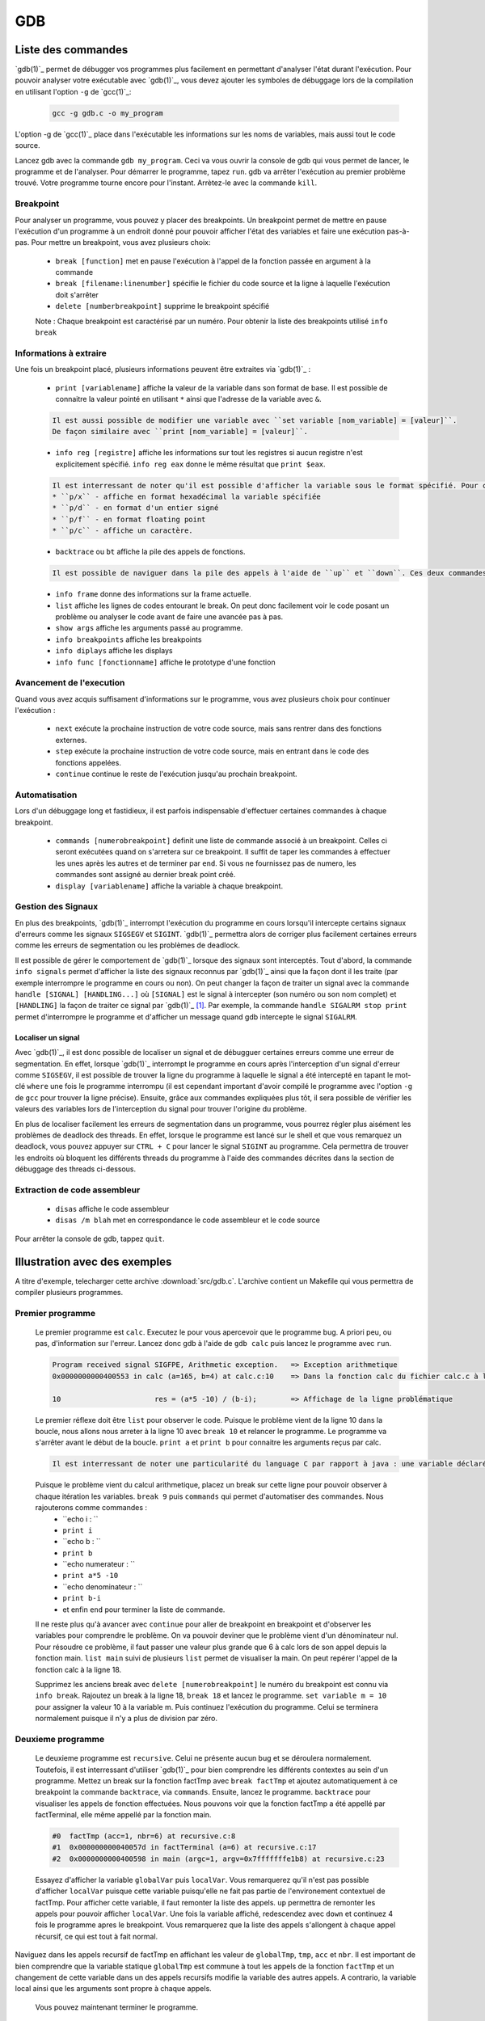 .. -*- coding: utf-8 -*-
.. Copyright |copy| 2012 by `Olivier Bonaventure <http://inl.info.ucl.ac.be/obo>`_, Christoph Paasch, Grégory Detal et Nicolas Houtain
.. Ce fichier est distribué sous une licence `creative commons <http://creativecommons.org/licenses/by-sa/3.0/>`_

.. _gdb-ref:

GDB
===

Liste des commandes
-------------------

`gdb(1)`_ permet de débugger vos programmes plus facilement en permettant d'analyser l'état durant l'exécution. Pour pouvoir analyser votre exécutable avec `gdb(1)`_, vous devez ajouter les symboles de débuggage lors de la compilation en utilisant l'option ``-g`` de `gcc(1)`_:

	.. code-block:: console

		gcc -g gdb.c -o my_program

L'option -g de `gcc(1)`_ place dans l'exécutable les informations sur les noms de variables, mais aussi tout le code source.


Lancez gdb avec la commande ``gdb my_program``. Ceci va vous ouvrir la console de gdb qui vous permet de lancer, le programme et de l'analyser. Pour démarrer le programme, tapez ``run``. gdb va arrêter l'exécution au  premier problème trouvé. Votre programme tourne encore pour l'instant. Arrètez-le avec la commande ``kill``.

Breakpoint
^^^^^^^^^^

Pour analyser un programme, vous pouvez y placer des breakpoints. Un breakpoint permet de mettre en pause l'exécution d'un programme à un endroit donné pour pouvoir afficher l'état des variables et faire une exécution pas-à-pas. Pour mettre un breakpoint, vous avez plusieurs choix:
 
	* ``break [function]`` met en pause l'exécution à l'appel de la fonction passée en argument à la commande 
	* ``break [filename:linenumber]`` spécifie le fichier du code source et la ligne à laquelle l'exécution doit s'arrêter
	* ``delete [numberbreakpoint]`` supprime le breakpoint spécifié

	Note : Chaque breakpoint est caractérisé par un numéro. Pour obtenir la liste des breakpoints utilisé ``info break``

Informations à extraire
^^^^^^^^^^^^^^^^^^^^^^^

Une fois un breakpoint placé, plusieurs informations peuvent être extraites via `gdb(1)`_ : 
	
	* ``print [variablename]`` affiche la valeur de la variable dans son format de base. Il est possible de connaitre la valeur pointé en utilisant ``*`` ainsi que l'adresse de la variable avec ``&``.

	.. code-block:: console
	
		Il est aussi possible de modifier une variable avec ``set variable [nom_variable] = [valeur]``.
		De façon similaire avec ``print [nom_variable] = [valeur]``.
	
	* ``info reg [registre]`` affiche les informations sur tout les registres si aucun registre n'est explicitement spécifié. ``info reg eax`` donne le même résultat que ``print $eax``.

	.. code-block:: console

		Il est interressant de noter qu'il est possible d'afficher la variable sous le format spécifié. Pour cela, remplacer ``print`` par :
		* ``p/x`` - affiche en format hexadécimal la variable spécifiée
		* ``p/d`` - en format d'un entier signé
		* ``p/f`` - en format floating point
		* ``p/c`` - affiche un caractère.

	* ``backtrace`` ou ``bt`` affiche la pile des appels de fonctions. 
	
	.. code-block:: console

		Il est possible de naviguer dans la pile des appels à l'aide de ``up`` et ``down``. Ces deux commandes montent et descendent respectivement dans la pile. Cela est très utile car il permet de modifier le contexte dans lequel on se trouve pour afficher les variables. 

	* ``info frame`` donne des informations sur la frame actuelle.

	* ``list`` affiche les lignes de codes entourant le break. On peut donc facilement voir le code posant un problème ou analyser le code avant de faire une avancée pas à pas.

	* ``show args`` affiche les arguments passé au programme.		
	* ``info breakpoints`` affiche les breakpoints
	* ``info diplays`` affiche les displays
	* ``info func [fonctionname]`` affiche le prototype d'une fonction

Avancement de l'execution
^^^^^^^^^^^^^^^^^^^^^^^^^

Quand vous avez acquis suffisament d'informations sur le programme, vous avez plusieurs choix pour continuer l'exécution : 
 
	* ``next`` exécute la prochaine instruction de votre code source, mais sans rentrer dans des fonctions externes.
	* ``step`` exécute la prochaine instruction de votre code source, mais en entrant dans le code des fonctions appelées.
	* ``continue`` continue le reste de l'exécution jusqu'au prochain breakpoint.

Automatisation
^^^^^^^^^^^^^^

Lors d'un débuggage long et fastidieux, il est parfois indispensable d'effectuer certaines commandes à chaque breakpoint.

	* ``commands [numerobreakpoint]`` definit une liste de commande associé à un breakpoint. Celles ci seront exécutées quand on s'arretera sur ce breakpoint. Il suffit de taper les commandes à effectuer les unes après les autres et de terminer par ``end``. Si vous ne fournissez pas de numero, les commandes sont assigné au dernier break point créé.
	* ``display [variablename]`` affiche la variable à chaque breakpoint.

Gestion des Signaux
^^^^^^^^^^^^^^^^^^^

En plus des breakpoints, `gdb(1)`_ interrompt l'exécution du programme en cours lorsqu'il intercepte certains signaux d'erreurs comme les signaux ``SIGSEGV`` et ``SIGINT``. `gdb(1)`_ permettra alors de corriger plus facilement certaines erreurs comme les erreurs de segmentation ou les problèmes de deadlock.

Il est possible de gérer le comportement de `gdb(1)`_ lorsque des signaux sont interceptés. Tout d'abord, la commande ``info signals`` permet d'afficher la liste des signaux reconnus par `gdb(1)`_ ainsi que la façon dont il les traite (par exemple interrompre le programme en cours ou non). On peut changer la façon de traiter un signal avec la commande ``handle [SIGNAL] [HANDLING...]`` où ``[SIGNAL]`` est le signal à intercepter (son numéro ou son nom complet) et ``[HANDLING]`` la façon de traiter ce signal par `gdb(1)`_ [#fSigList]_. Par exemple, la commande ``handle SIGALRM stop print`` permet d'interrompre le programme et d'afficher un message quand gdb intercepte le signal ``SIGALRM``.

Localiser un signal
"""""""""""""""""""

Avec `gdb(1)`_, il est donc possible de localiser un signal et de débugguer certaines erreurs comme une erreur de segmentation. En effet, lorsque `gdb(1)`_ interrompt le programme en cours après l'interception d'un signal d'erreur comme ``SIGSEGV``, il est possible de trouver la ligne du programme à laquelle le signal a été intercepté en tapant le mot-clé ``where`` une fois le programme interrompu (il est cependant important d'avoir compilé le programme avec l'option ``-g`` de ``gcc`` pour trouver la ligne précise). Ensuite, grâce aux commandes expliquées plus tôt, il sera possible de vérifier les valeurs des variables lors de l'interception du signal pour trouver l'origine du problème.

En plus de localiser facilement les erreurs de segmentation dans un programme, vous pourrez régler plus aisément les problèmes de deadlock des threads. En effet, lorsque le programme est lancé sur le shell et que vous remarquez un deadlock, vous pouvez appuyer sur ``CTRL + C`` pour lancer le signal ``SIGINT`` au programme. Cela permettra de trouver les endroits où bloquent les différents threads du programme à l'aide des commandes décrites dans la section de débuggage des threads ci-dessous.

Extraction de code assembleur
^^^^^^^^^^^^^^^^^^^^^^^^^^^^^

	* ``disas`` 		affiche le code assembleur
	* ``disas /m blah`` 	met en correspondance le code assembleur et le code source

Pour arrêter la console de gdb, tappez ``quit``.





Illustration avec des exemples
------------------------------

A titre d'exemple, telecharger cette archive :download:`src/gdb.c`. L'archive contient un Makefile qui vous permettra de compiler plusieurs programmes. 

Premier programme
^^^^^^^^^^^^^^^^^

	Le premier programme est ``calc``. Executez le pour vous apercevoir que le programme bug. A priori peu, ou pas, d'information sur l'erreur. Lancez donc gdb à l'aide de ``gdb calc`` puis lancez le programme avec ``run``.

	.. code-block:: console

		Program received signal SIGFPE, Arithmetic exception.	=> Exception arithmetique
		0x0000000000400553 in calc (a=165, b=4) at calc.c:10	=> Dans la fonction calc du fichier calc.c à la ligne 10

		10			res = (a*5 -10) / (b-i);	=> Affichage de la ligne problématique

	Le premier réflexe doit être ``list`` pour observer le code. Puisque le problème vient de la ligne 10 dans la boucle, nous allons nous arreter à la ligne 10 avec ``break 10`` et relancer le programme. 
	Le programme va s'arrêter avant le début de la boucle. ``print a`` et ``print b`` pour connaitre les arguments reçus par calc.
	
	.. code-block:: console	

		Il est interressant de noter une particularité du language C par rapport à java : une variable déclaré n'est pas initialisé à 0 par défault, elle reprend juste la valeur de la mémoire avant son affectation. ``print i`` et ``print res`` vous donnerons donc des résultats aléatoires.
	
	Puisque le problème vient du calcul arithmetique, placez un break sur cette ligne pour pouvoir observer à chaque itération les variables. ``break 9`` puis ``commands`` qui permet d'automatiser des commandes. Nous rajouterons comme commandes :
		* ``echo i : ``
		* ``print i``
		* ``echo b : ``
		* ``print b``
		* ``echo numerateur : ``
		* ``print a*5 -10``
		* ``echo denominateur : ``
		* ``print b-i``
		* et enfin ``end`` pour terminer la liste de commande.
	
	Il ne reste plus qu'à avancer avec ``continue`` pour aller de breakpoint en breakpoint et d'observer les variables pour comprendre le problème. On va pouvoir deviner que le problème vient d'un dénominateur nul. Pour résoudre ce problème, il faut passer une valeur plus grande que 6 à calc lors de son appel depuis la fonction main. ``list main`` suivi de plusieurs ``list`` permet de visualiser la main. On peut repérer l'appel de la fonction calc à la ligne 18.
 
	Supprimez les anciens break avec ``delete [numerobreakpoint]`` le numéro du breakpoint est connu via ``info break``. Rajoutez un break à la ligne 18, ``break 18`` et lancez le programme. ``set variable m = 10`` pour assigner la valeur 10 à la variable m. Puis continuez l'exécution du programme. Celui se terminera normalement puisque il n'y a plus de division par zéro.


Deuxieme programme
^^^^^^^^^^^^^^^^^^

	Le deuxieme programme est ``recursive``. Celui ne présente aucun bug et se déroulera normalement. Toutefois, il est interressant d'utiliser `gdb(1)`_ pour bien comprendre les différents contextes au sein d'un programme. Mettez un break sur la fonction factTmp avec ``break factTmp`` et ajoutez automatiquement à ce breakpoint la commande ``backtrace``, via ``commands``. Ensuite, lancez le programme.
	``backtrace`` pour visualiser les appels de fonction effectuées. Nous pouvons voir que la fonction factTmp a été appellé par factTerminal, elle même appellé par la fonction main.

	.. code-block:: console
			
			#0  factTmp (acc=1, nbr=6) at recursive.c:8
			#1  0x000000000040057d in factTerminal (a=6) at recursive.c:17
			#2  0x0000000000400598 in main (argc=1, argv=0x7fffffffe1b8) at recursive.c:23

	Essayez d'afficher la variable ``globalVar`` puis ``localVar``. Vous remarquerez qu'il n'est pas possible d'afficher ``localVar`` puisque cette variable puisqu'elle ne fait pas partie de l'environement contextuel de factTmp. Pour afficher cette variable, il faut remonter la liste des appels. ``up`` permettra de remonter les appels pour pouvoir afficher ``localVar``.
	Une fois la variable affiché, redescendez avec ``down`` et continuez 4 fois le programme apres le breakpoint. Vous remarquerez que la liste des appels s'allongent à chaque appel récursif, ce qui est tout à fait normal. 

Naviguez dans les appels recursif de factTmp en affichant les valeur de ``globalTmp``, ``tmp``, ``acc`` et ``nbr``. Il est important de bien comprendre que la variable statique ``globalTmp`` est commune à tout les appels de la fonction ``factTmp`` et un changement de cette variable dans un des appels recursifs modifie la variable des autres appels. A contrario, la variable local ainsi que les arguments sont propre à chaque appels.

	Vous pouvez maintenant terminer le programme.


Troisième programme
^^^^^^^^^^^^^^^^^^^

	Le troisième programme est ``tab``. Ce programme s'exécute correctement, et pourtant, il y a une erreur. Lancez le programme avec gsb et mettez un breakpoint sur la première instruction, à savoir la ligne 9. Pour comprendre un problème sans savoir où commencer, il est utile de suivre l'évolution des variables. 

	.. code-block:: console
			
		Il est important de savoir que ``print``, ainsi que ``display``, comprend les expressions telque :
			* tab[1], tab[i],...
			* &i, *i,...

	Avancez instruction par instruction, avec ``step`` ou ``next`` et portez attention aux valeurs de tab[i] par rapport à i. Une fois le problème trouvé avec gdb, solutionnez le.



Plus d'informations sur `gdb(1)`_ peuvent être trouvées sur:
 
	* http://www.cprogramming.com/gdb.html
	* http://www.ibm.com/developerworks/library/l-gdb/
	* https://www.rocq.inria.fr/secret/Anne.Canteaut/COURS_C/gdb.html


Débuggage des threads avec GDB
------------------------------

`gdb(1)`_ est aussi utile pour débugger des programmes avec des threads. Il permet de faire les opérations suivantes sur les threads:

        * Notifier lors de la création d'un nouveau thread.
        * Afficher la liste complète des threads avec ``info threads``.
        * Mettre un breakpoint dans un thread. En effet, si vous placez un breakpoint dans une certaine fonction, et un thread passe lors de son exécution à travers de ce breakpoint, ``gdb`` va mettre l'exécution de tous les threads en pause et changer le contexte de la console `gdb(1)`_ vers ce thread.
        * Lorsque les threads sont en pause, vous pouvez manuellement donner la main à un thread en faisant ``thread [thread_no]`` avec ``thread_no`` étant l'indice du thread comme indiqué par ``info threads``

D'autres commandes pour utiliser `gdb(1)`_ avec les threads:
        * http://sourceware.org/gdb/current/onlinedocs/gdb/Threads.html


.. rubric:: Footnotes

.. [#fSigList] Une liste plus complète des mots-clés utilisables pour modifier le comportement de gestion des signaux peut-être consultée ici : ftp://ftp.gnu.org/old-gnu/Manuals/gdb/html_node/gdb_38.html .
